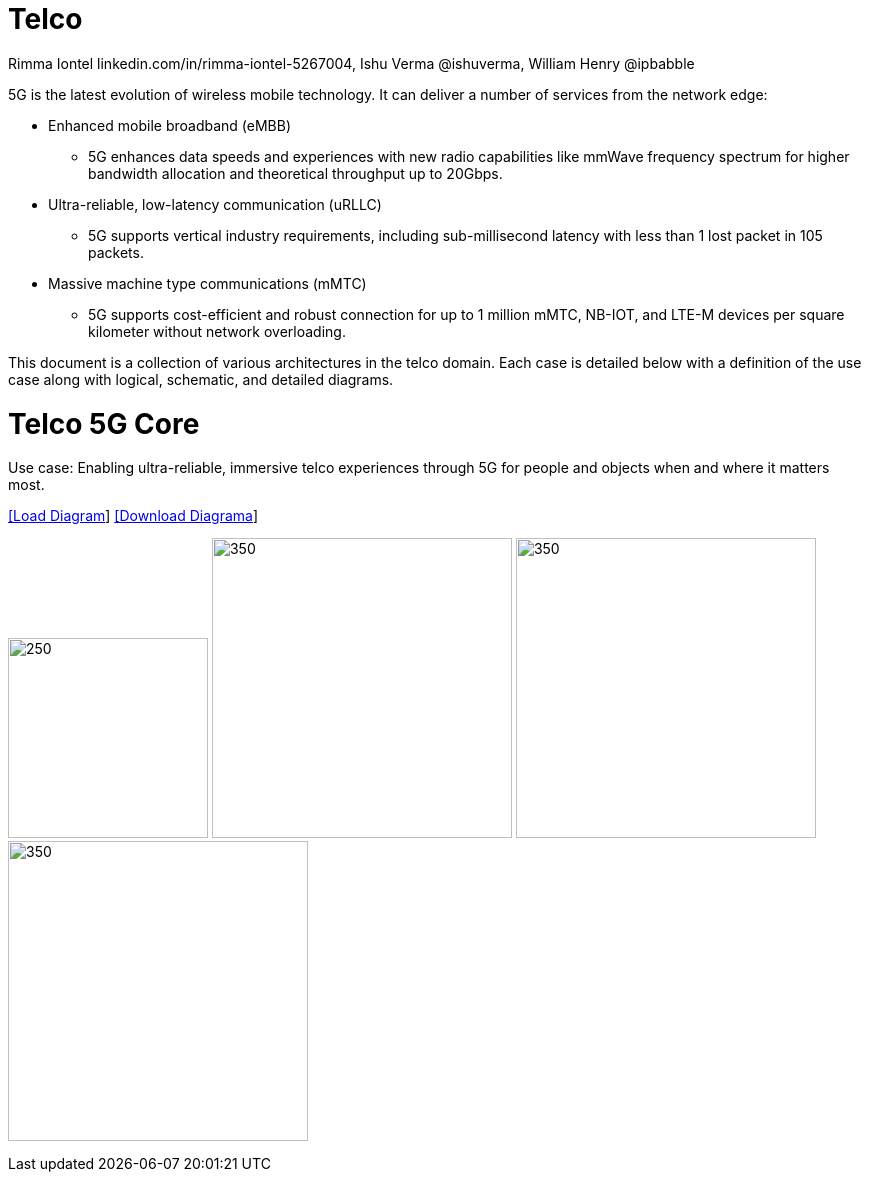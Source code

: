 = Telco 
 Rimma Iontel linkedin.com/in/rimma-iontel-5267004, Ishu Verma  @ishuverma, William Henry @ipbabble
:homepage: https://gitlab.com/redhatdemocentral/portfolio-architecture-examples
:imagesdir: images
:icons: font
:source-highlighter: prettify

5G is the latest evolution of wireless mobile technology. It can deliver a number of services from the network edge:

- Enhanced mobile broadband (eMBB)
* 5G enhances data speeds and experiences with new radio capabilities like mmWave frequency spectrum for higher bandwidth allocation and theoretical throughput up to 20Gbps.
- Ultra-reliable, low-latency communication (uRLLC)
* 5G supports vertical industry requirements, including sub-millisecond latency with
less than 1 lost packet in 105 packets.
- Massive machine type communications (mMTC)
* 5G supports cost-efficient and robust connection for up to 1 million mMTC, NB-IOT, and LTE-M devices per square kilometer without network overloading.

This document is a collection of various architectures in the telco domain. Each case is detailed below with a definition of the 
use case along with logical, schematic, and detailed diagrams.


= Telco 5G Core

Use case: Enabling ultra-reliable, immersive telco experiences through 5G for people and objects when and where it matters most.

--
https://redhatdemocentral.gitlab.io/portfolio-architecture-tooling/index.html?#/portfolio-architecture-examples/projects/telco-5G.drawio[[Load Diagram]]
https://gitlab.com/redhatdemocentral/portfolio-architecture-examples/-/raw/main/diagrams/telco-5G.drawio?inline=false[[Download Diagrama]]
--

--
image:logical-diagrams/telco-5gc-ld.png[250, 200]
image:schematic-diagrams/telco-5gc-sd-1.png[350, 300]
image:schematic-diagrams/telco-5gc-sd-2.png[350, 300]
image:schematic-diagrams/telco-5gc-sd-3.png[350, 300]
--

